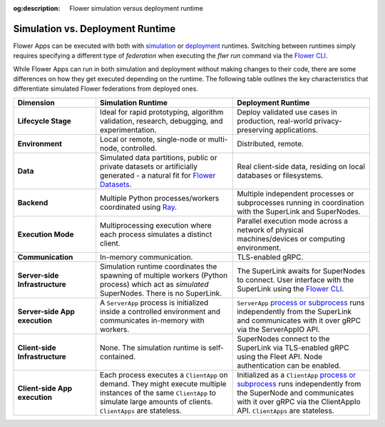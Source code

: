 :og:description: Flower simulation versus deployment runtime
.. meta::
    :description: Flower simulation versus deployment runtime

Simulation vs. Deployment Runtime
=================================

Flower Apps can be executed with both with `simulation <how-to-run-simulations.html>`_
or `deployment <how-to-run-flower-with-deployment-engine.html>`_ runtimes. Switching
between runtimes simply requires specifying a different type of `federation` when
executing the `flwr run` command via the `Flower CLI <ref-api-cli.html>`_.

While Flower Apps can run in both simulation and deployment without making changes to
their code, there are some differences on how they get executed depending on the
runtime. The following table outlines the key characteristics that differentiate
simulated Flower federations from deployed ones.

.. list-table::
    :widths: 15 25 25
    :header-rows: 1

    - - Dimension
      - Simulation Runtime
      - Deployment Runtime
    - - **Lifecycle Stage**
      - Ideal for rapid prototyping, algorithm validation, research, debugging, and
        experimentation.
      - Deploy validated use cases in production, real-world privacy-preserving
        applications.
    - - **Environment**
      - Local or remote, single-node or multi-node, controlled.
      - Distributed, remote.
    - - **Data**
      - Simulated data partitions, public or private datasets or artificially generated
        - a natural fit for `Flower Datasets <https://flower.ai/docs/datasets/>`_.
      - Real client-side data, residing on local databases or filesystems.
    - - **Backend**
      - Multiple Python processes/workers coordinated using `Ray
        <https://docs.ray.io/>`_.
      - Multiple independent processes or subprocesses running in coordination with the
        SuperLink and SuperNodes.
    - - **Execution Mode**
      - Multiprocessing execution where each process simulates a distinct client.
      - Parallel execution mode across a network of physical machines/devices or
        computing environment.
    - - **Communication**
      - In-memory communication.
      - TLS-enabled gRPC.
    - - **Server-side Infrastructure**
      - Simulation runtime coordinates the spawning of multiple workers (Python process) which
        act as `simulated` SuperNodes. There is no SuperLink.
      - The SuperLink awaits for SuperNodes to connect. User interface with the
        SuperLink using the `Flower CLI <ref-api-cli.html>`_.
    - - **Server-side App execution**
      - A ``ServerApp`` process is initialized inside a controlled environment and
        communicates in-memory with workers.
      - ``ServerApp`` `process or subprocess <ref-flower-network-communication.html>`_
        runs independently from the SuperLink and communicates with it over gRPC via the
        ServerAppIO API.
    - - **Client-side Infrastructure**
      - None. The simulation runtime is self-contained.
      - SuperNodes connect to the SuperLink via TLS-enabled gRPC using the Fleet API.
        Node authentication can be enabled.
    - - **Client-side App execution**
      - Each process executes a ``ClientApp`` on demand. They might execute multiple
        instances of the same ``ClientApp`` to simulate large amounts of clients.
        ``ClientApps`` are stateless.
      - Initialized as a ``ClientApp`` `process or subprocess
        <ref-flower-network-communication.html>`_ runs independently from the SuperNode
        and communicates with it over gRPC via the ClientAppIo API. ``ClientApps`` are
        stateless.
